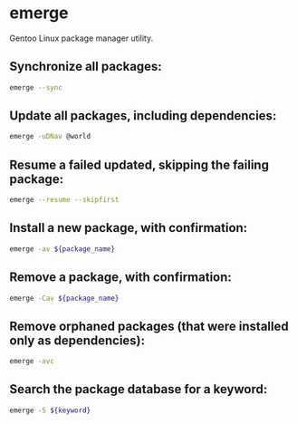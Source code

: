 * emerge

Gentoo Linux package manager utility.

** Synchronize all packages:

#+BEGIN_SRC sh
  emerge --sync
#+END_SRC

** Update all packages, including dependencies:

#+BEGIN_SRC sh
  emerge -uDNav @world
#+END_SRC

** Resume a failed updated, skipping the failing package:

#+BEGIN_SRC sh
  emerge --resume --skipfirst
#+END_SRC

** Install a new package, with confirmation:

#+BEGIN_SRC sh
  emerge -av ${package_name}
#+END_SRC

** Remove a package, with confirmation:

#+BEGIN_SRC sh
  emerge -Cav ${package_name}
#+END_SRC

** Remove orphaned packages (that were installed only as dependencies):

#+BEGIN_SRC sh
  emerge -avc
#+END_SRC

** Search the package database for a keyword:

#+BEGIN_SRC sh
  emerge -S ${keyword}
#+END_SRC
